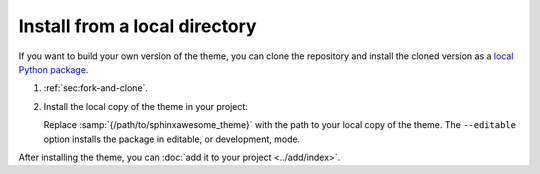 .. _sec:install-local-package:

Install from a local directory
------------------------------

If you want to build your own version of the theme,
you can clone the repository and install the cloned version
as a `local Python package <https://packaging.python.org/en/latest/tutorials/installing-packages/#installing-from-a-local-src-tree>`_.

#. :ref:`sec:fork-and-clone`.
#. Install the local copy of the theme in your project:

   .. code-block:: terminal
      :emphasize-text: /path/to/sphinxawesome_theme

      pip install --editable /path/to/sphinxawesome_theme

   Replace :samp:`{/path/to/sphinxawesome_theme}` with the path to your local copy
   of the theme.
   The ``--editable`` option installs the package in editable, or development, mode.

After installing the theme, you can :doc:`add it to your project <../add/index>`.
